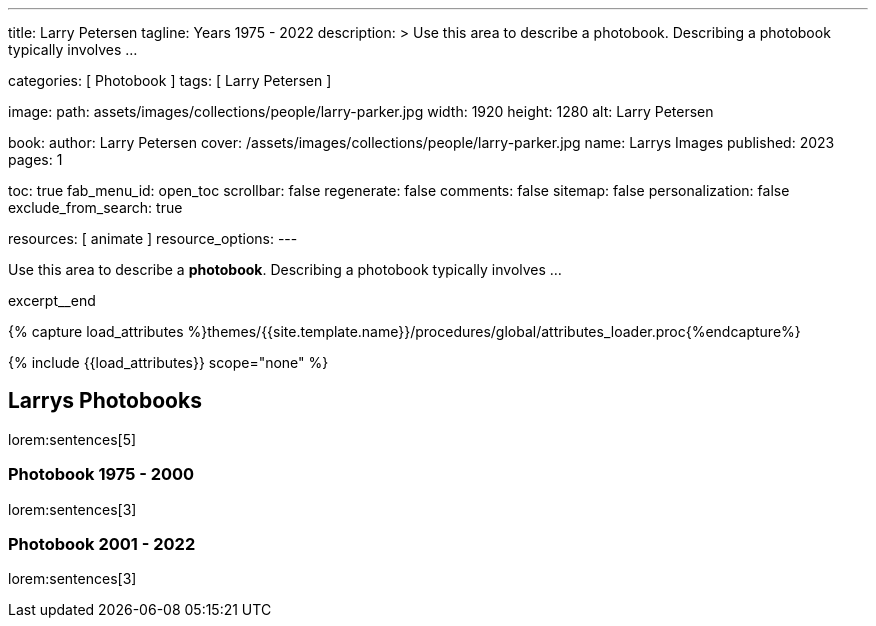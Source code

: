 ---
title:                                  Larry Petersen
tagline:                                Years 1975 - 2022
description: >
                                        Use this area to describe a photobook. Describing a
                                        photobook typically involves ...

categories:                             [ Photobook ]
tags:                                   [ Larry Petersen ]

image:
  path:                                 assets/images/collections/people/larry-parker.jpg
  width:                                1920
  height:                               1280
  alt:                                  Larry Petersen

book:
  author:                               Larry Petersen
  cover:                                /assets/images/collections/people/larry-parker.jpg
  name:                                 Larrys Images
  published:                            2023
  pages:                                1

toc:                                    true
fab_menu_id:                            open_toc
scrollbar:                              false
regenerate:                             false
comments:                               false
sitemap:                                false
personalization:                        false
exclude_from_search:                    true

resources:                              [ animate ]
resource_options:
---

// Page Initializer
// =============================================================================
// Enable the Liquid Preprocessor
:page-liquid:

// Set (local) page attributes here
// -----------------------------------------------------------------------------
// :page--attr:                         <attr-value>

// Place an excerpt at the most top position
// -----------------------------------------------------------------------------
[role="dropcap mb-4"]
Use this area to describe a *photobook*. Describing a photobook typically
involves ...

excerpt__end

//  Load Liquid procedures
// -----------------------------------------------------------------------------
{% capture load_attributes %}themes/{{site.template.name}}/procedures/global/attributes_loader.proc{%endcapture%}

// Load page attributes
// -----------------------------------------------------------------------------
{% include {{load_attributes}} scope="none" %}


// Page content
// ~~~~~~~~~~~~~~~~~~~~~~~~~~~~~~~~~~~~~~~~~~~~~~~~~~~~~~~~~~~~~~~~~~~~~~~~~~~~~

// Include sub-documents (if any)
// -----------------------------------------------------------------------------
== Larrys Photobooks

lorem:sentences[5]

=== Photobook 1975 - 2000

lorem:sentences[3]

=== Photobook 2001 - 2022

lorem:sentences[3]
